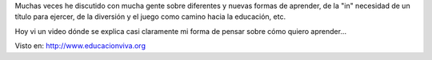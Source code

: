 .. link:
.. description:
.. tags: frases, general
.. date: 2012/03/26 13:18:43
.. title: NO creo en la Escuela Tradicional, pero SI en la Educación
.. slug: no-creo-en-la-escuela-tradicional-pero-si-en-la-educacion

Muchas veces he discutido con mucha gente sobre diferentes y nuevas
formas de aprender, de la "in" necesidad de un título para ejercer, de
la diversión y el juego como camino hacia la educación, etc.

Hoy vi un video dónde se explica casi claramente mi forma de pensar
sobre cómo quiero aprender...

Visto en: http://www.educacionviva.org

.. media:: http://www.youtube.com/watch?v=fJ_hmmOe_v0
